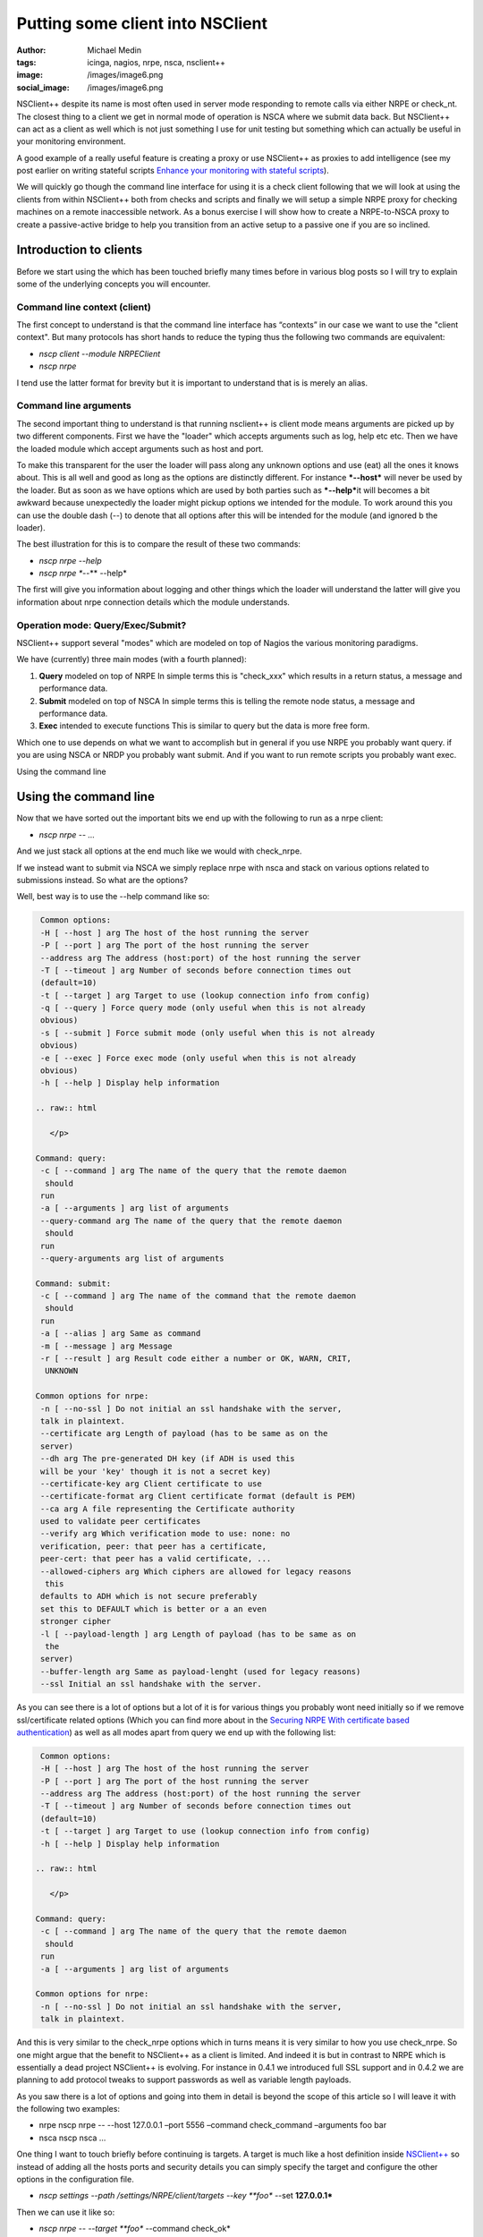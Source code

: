 Putting some client into NSClient
#################################
:author: Michael Medin
:tags: icinga, nagios, nrpe, nsca, nsclient++
:image: /images/image6.png
:social_image: /images/image6.png

NSClient++ despite its name is most often used in server mode
responding to remote calls via either NRPE or check_nt. The closest
thing to a client we get in normal mode of operation is NSCA where we
submit data back. But NSClient++ can act as a client as well which is
not just something I use for unit testing but something which can
actually be useful in your monitoring environment.

.. PELICAN_END_SUMMARY

A good example of a really useful feature is creating a proxy or use
NSClient++ as proxies to add intelligence (see my post earlier on
writing stateful scripts `Enhance your monitoring with stateful
scripts <http://blog.medin.name/?p=447>`__).

We will quickly go though the command line interface for using it is a
check client following that we will look at using the clients from
within NSClient++ both from checks and scripts and finally we will setup
a simple NRPE proxy for checking machines on a remote inaccessible
network. As a bonus exercise I will show how to create a NRPE-to-NSCA
proxy to create a passive-active bridge to help you transition from an
active setup to a passive one if you are so inclined.

**Introduction to clients**
===========================

Before we start using the which has been touched briefly many times
before in various blog posts so I will try to explain some of the
underlying concepts you will encounter.

**Command line context (client)**
---------------------------------

The first concept to understand is that the command line interface has
“contexts” in our case we want to use the "client context". But many
protocols has short hands to reduce the typing thus the following two
commands are equivalent:

-  *nscp client --module NRPEClient*
-  *nscp nrpe*

I tend use the latter format for brevity but it is important to
understand that is is merely an alias.

**Command line arguments**
--------------------------

The second important thing to understand is that running nsclient++ is
client mode means arguments are picked up by two different components.
First we have the "loader" which accepts arguments such as log, help etc
etc. Then we have the loaded module which accept arguments such as host
and port.

|image|

To make this transparent for the user the loader will pass along any
unknown options and use (eat) all the ones it knows about. This is all
well and good as long as the options are distinctly different. For
instance ***--host*** will never be used by the loader. But as soon as
we have options which are used by both parties such as ***--help***\ it
will becomes a bit awkward because unexpectedly the loader might pickup
options we intended for the module. To work around this you can use the
double dash (--) to denote that all options after this will be intended
for the module (and ignored b the loader).

The best illustration for this is to compare the result of these two
commands:

-  *nscp nrpe --help*
-  *nscp nrpe **--** --help*

The first will give you information about logging and other things which
the loader will understand the latter will give you information about
nrpe connection details which the module understands.

**Operation mode: Query/Exec/Submit?**
--------------------------------------

NSClient++ support several "modes" which are modeled on top of Nagios
the various monitoring paradigms.

|image|

We have (currently) three main modes (with a fourth planned):

#. **Query** modeled on top of NRPE
   In simple terms this is "check\_xxx" which results in a return
   status, a message and performance data.
#. **Submit** modeled on top of NSCA
   In simple terms this is telling the remote node status, a message
   and performance data.
#. **Exec** intended to execute functions
   This is similar to query but the data is more free form.

Which one to use depends on what we want to accomplish but in general if
you use NRPE you probably want query. if you are using NSCA or NRDP you
probably want submit. And if you want to run remote scripts you probably
want exec.

Using the command line

Using the command line
======================

Now that we have sorted out the important bits we end up with the
following to run as a nrpe client:

-  *nscp nrpe -- ...*

And we just stack all options at the end much like we would with
check_nrpe.

If we instead want to submit via NSCA we simply replace nrpe with nsca
and stack on various options related to submissions instead. So what are
the options?

Well, best way is to use the --help command like so:

.. code-block:: text

     Common options:
     -H [ --host ] arg The host of the host running the server
     -P [ --port ] arg The port of the host running the server
     --address arg The address (host:port) of the host running the server
     -T [ --timeout ] arg Number of seconds before connection times out
     (default=10)
     -t [ --target ] arg Target to use (lookup connection info from config)
     -q [ --query ] Force query mode (only useful when this is not already
     obvious)
     -s [ --submit ] Force submit mode (only useful when this is not already
     obvious)
     -e [ --exec ] Force exec mode (only useful when this is not already
     obvious)
     -h [ --help ] Display help information
    
    .. raw:: html
    
       </p>
    
    Command: query:
     -c [ --command ] arg The name of the query that the remote daemon
      should
     run
     -a [ --arguments ] arg list of arguments
     --query-command arg The name of the query that the remote daemon
      should
     run
     --query-arguments arg list of arguments
    
    Command: submit:
     -c [ --command ] arg The name of the command that the remote daemon
      should
     run
     -a [ --alias ] arg Same as command
     -m [ --message ] arg Message
     -r [ --result ] arg Result code either a number or OK, WARN, CRIT,
      UNKNOWN
    
    Common options for nrpe:
     -n [ --no-ssl ] Do not initial an ssl handshake with the server,
     talk in plaintext.
     --certificate arg Length of payload (has to be same as on the
     server)
     --dh arg The pre-generated DH key (if ADH is used this
     will be your 'key' though it is not a secret key)
     --certificate-key arg Client certificate to use
     --certificate-format arg Client certificate format (default is PEM)
     --ca arg A file representing the Certificate authority
     used to validate peer certificates
     --verify arg Which verification mode to use: none: no
     verification, peer: that peer has a certificate,
     peer-cert: that peer has a valid certificate, ...
     --allowed-ciphers arg Which ciphers are allowed for legacy reasons
      this
     defaults to ADH which is not secure preferably
     set this to DEFAULT which is better or a an even
     stronger cipher
     -l [ --payload-length ] arg Length of payload (has to be same as on
      the
     server)
     --buffer-length arg Same as payload-lenght (used for legacy reasons)
     --ssl Initial an ssl handshake with the server.


As you can see there is a lot of options but a lot of it is for various
things you probably wont need initially so if we remove ssl/certificate
related options (Which you can find more about in the `Securing NRPE
With certificate based
authentication <http://blog.medin.name/?p=480>`__) as well as all modes
apart from query we end up with the following list:

.. code-block:: text

     Common options:
     -H [ --host ] arg The host of the host running the server
     -P [ --port ] arg The port of the host running the server
     --address arg The address (host:port) of the host running the server
     -T [ --timeout ] arg Number of seconds before connection times out
     (default=10)
     -t [ --target ] arg Target to use (lookup connection info from config)
     -h [ --help ] Display help information
    
    .. raw:: html
    
       </p>
    
    Command: query:
     -c [ --command ] arg The name of the query that the remote daemon
      should
     run
     -a [ --arguments ] arg list of arguments
    
    Common options for nrpe:
     -n [ --no-ssl ] Do not initial an ssl handshake with the server,
     talk in plaintext.


And this is very similar to the check_nrpe options which in turns means
it is very similar to how you use check_nrpe. So one might argue that
the benefit to NSClient++ as a client is limited. And indeed it is but
in contrast to NRPE which is essentially a dead project NSClient++ is
evolving. For instance in 0.4.1 we introduced full SSL support and in
0.4.2 we are planning to add protocol tweaks to support passwords as
well as variable length payloads.

As you saw there is a lot of options and going into them in detail is
beyond the scope of this article so I will leave it with the following
two examples:

-  nrpe
   nscp nrpe -- --host 127.0.0.1 –port 5556 –command check\_command
   –arguments foo bar
-  nsca
   nscp nsca …

One thing I want to touch briefly before continuing is targets. A target
is much like a host definition inside
`NSClient++ <http://nsclient.org/>`__ so instead of adding all the hosts
ports and security details you can simply specify the target and
configure the other options in the configuration file.

-  *nscp settings --path /settings/NRPE/client/targets --key **foo**
   --set **127.0.0.1***

Then we can use it like so:

-  *nscp nrpe -- --target **foo** --command check_ok*

**Check client**
================

So hopefully now you have a solid understanding of how the clients work
lets move on and explore how you can use them from within NSClient++ as
check commands.

Lets first load the NRPEClient and see which commands we have:

nscp settings --activate-module NRPEClient

Then we do

.. code-block:: text

     nscp test
     …
     commands
     l ce\\simple\_client.hpp:57 \| nrpe\_exec: Execute (via query) remote
    NRPE host
     l ce\\simple\_client.hpp:57 \| nrpe\_forward: Forward query to remote
    NRPE host
     l ce\\simple\_client.hpp:57 \| nrpe\_help: Help on using NRPE Client
     l ce\\simple\_client.hpp:57 \| nrpe\_query: Check remote NRPE host
     l ce\\simple\_client.hpp:57 \| nrpe\_submit: Submit (via query) remote
    NRPE host


As discussed earlier for NRPE most of these commands are not useful
since NRPE is a single paradigm protocol. So lets focus on nrpe_query.

-  *nrpe_query --help*

Now this screen looks surprisingly like the command line help screen and
that is because this is in many ways exactly the same command.

So accessing a remote NRPE server we would use the following commands:

-  *nrpe_client -H 123.45.67.89 -c check_ok*
-  **nrpe_client --host 123.45.67.89 --command check_ok**
-  **nrpe_client host=123.45.67.89 command=check_ok**

They are all the same but the last version is better suited to run from
check_nrpe and other remote queries since they do not allow the --
syntax for options. So using clients from within NSClient++ is almost
the exact same as using them from command line. But before we move on to
the script lets revisit targets a bit. Previously the target was defined
like this:

.. code-block:: text

     [/settings/NRPE/client/targets]
     foo=127.0.0.1


This is marginally useful since all we can configure is host and port.
What if we want to disable SSL as well? Then we use the longer object
format instead which looks like this (notice the section name now
includes the alias which means all the options in this section relates
to the alias).

.. code-block:: text

     [/settings/NRPE/client/targets/foo]
     address=127.0.0.1
     ssl=false


**Scripts**
===========

Scripts are very similar to the previous use cases (which has been the
idea all along) the main difference is that we can now use both modes of
execution.

#. Queries
   This is exactly the same as using the *nrpe\_client* command above.
#. Executions
   This is the exact same as using nrpe from the command line above.

So we have already been through this but I will give a quick example
here using `Python <http://www.lua.org/>`__.

.. code-block:: python

     core = Core.get()
    
    .. raw:: html
    
       </p>
    
    args = [
     '--command', 'check\_ping'
     '--arguments', 'Hello World',
     '--address', '127.0.0.1:5666',
     ]
    
    # Using execution
     (result\_code, result\_message) = core.simple\_exec('any',
      'nrpe\_query', args)
    
    # Using query:
     (res, msg, perf) = core.simple\_query('nrpe\_query', args)


So now you might be wondering what the difference between execution and
query is?

And as I mentioned initially the main difference between them is the way
the data is sent. In a query for instance performance data is parsed,
when you execute something the result is only raw text. The idea behind
the execution mode is to execute commands not retrieve data. So in this
case when we execute something we do not get performance data as a
separate field.

NRPE proxy
==========

So lets put all this together and execute some remote-remote checks but
first lets set the scene so it will be simpler to keep track of things.
We have our Monitoring Server server running check_nrpe against our
Proxy server (running NSClient++) which in turn will use the NRPEClient
to run the check against the Monitored Host.

|image|

First we need to configure the proxy

.. code-block:: text

     [/modules]
     NRPEServer=enabled
     NRPEProxy=enabled
     [/settings/NRPE/server]
     allowed hosts=10.0.0.1
     allow arguments=true
    
    .. raw:: html
    
       </p>
    


Next we configure our remote NRPE on our Monitored Host to accept
requests from our Proxy.

[sourcecode language="actionscript3"]
 # Regular nrpe.cfg from our Linux server
 allowed_hosts=10.0.1.1
 [/sourcecode]

Finally we execute our check from the monitoring server (here we use the
syntax without -- since check_nrpe wont allow us to have -- or - in the
arguments).

-  *check_nrpe -H 10.0.1.1 -c nrpe_query \\
   host=10.0.1.23 command=check\_ok*

**Bonus section: NSCA-NRPE Proxy**
==================================

I thought I would return to a subject I have brought up several times on
various presentations since I think it is neat if not all that useful
feature. But it is a good way to explain things you can do.

|image|

This is similar to the above NRPE Proxy solution but instead of
scheduling checks from the Monitoring server we schedule them from the
Proxy and submit them back passively via NSCA.

The setup on the Monitored Host is the same so all we need to do is
change the Proxy configuration as below:

.. code-block:: text

     [/modules]
     NRPEClient = enabled
     NSCAClient = enabled
     Scheduler = enabled
    
    .. raw:: html
    
       </p>
    
    [/settings/NSCA/client/targets/remote\_host]
     address = 10.0.0.1
     encryption = xor
     password = secret-password
    
    [/settings/scheduler/schedules/remote\_host\_check\_ok]
     ; SCHEDULE ALIAS - The alias (service name) to report to server
     alias = check\_ok
     ; SCHEDULE CHANNEL - Channel to send results on
     channel = NSCA
     ; SCHEDULE COMMAND - Command to execute
     command = nrpe\_query --host 10.0.1.23 --command check\_ok
     ; SCHEDULE INTERAVAL - Time in seconds between each check
     interval = 5s
     ; TARGET - The target to send the message to (will be resolved by the
      consumer)
     target = remote\_host


The main difference is that we need to change NRPEServer for NSCAClient
and of course configure our NSCA connection details including encryption
and password. We also need to configure all our checks under the
schedules section. In my case here I simply have a single one called
remote_host_check_ok which runs check_ok on our remote host.

Conclusion
==========

So that’s pretty much all you can do with clients. Hopefully you will
find some cool and interesting things you can use in your monitoring
infrastructure.

**UPDATE:**

As James Jimmy Burns (`@JimBurns83 <https://twitter.com/JimBurns83>`__)
noticed nrpe_client does not support -- in arguments so I have updated
both NSClient++ and the tutorial to instead use host=192.168.0.1 over
--host 192.168.0 etc. (Notice that this syntax requires 0.4.1.73 of
NSClient++)

.. |image| image:: /images/putting-some-client-into-nsclient-image6.png
.. |image2| image:: /images/putting-some-client-into-nsclient-image7.png
.. |image3| image:: /images/putting-some-client-into-nsclient-image8.png
.. |image4| image:: /images/putting-some-client-into-nsclient-image9.png
.. |image5| image:: /images/putting-some-client-into-nsclient-image10.png
